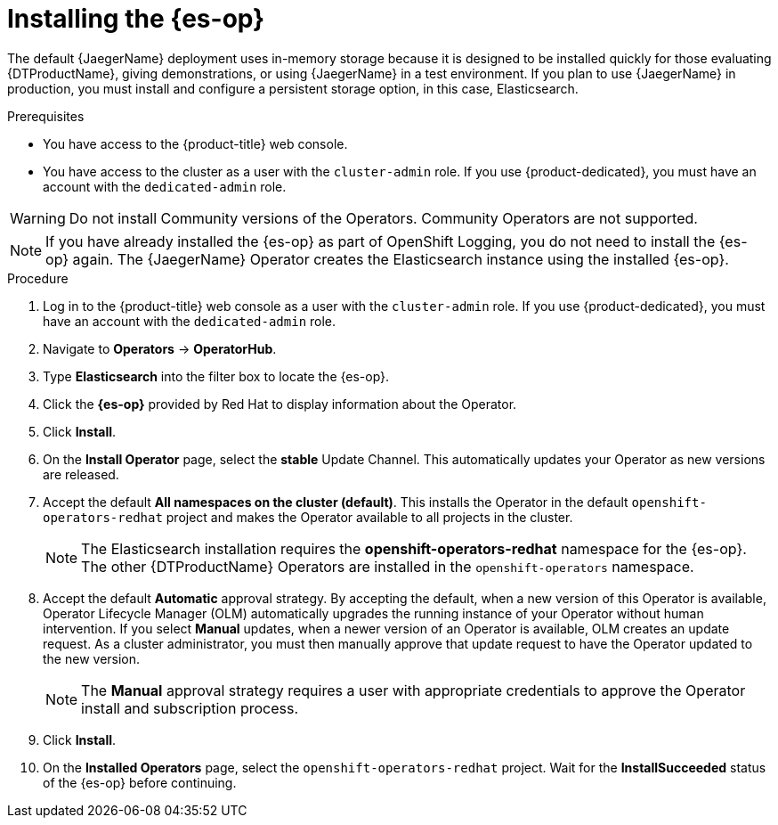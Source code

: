// Module included in the following assemblies:
//
// * observability/distr_tracing/distr_tracing_jaeger/distr-tracing-jaeger-installing.adoc

:_mod-docs-content-type: PROCEDURE
[id="distr-tracing-operator-install-elasticsearch_{context}"]
= Installing the {es-op}

The default {JaegerName} deployment uses in-memory storage because it is designed to be installed quickly for those evaluating {DTProductName}, giving demonstrations, or using {JaegerName} in a test environment. If you plan to use {JaegerName} in production, you must install and configure a persistent storage option, in this case, Elasticsearch.

.Prerequisites
* You have access to the {product-title} web console.
* You have access to the cluster as a user with the `cluster-admin` role. If you use {product-dedicated}, you must have an account with the `dedicated-admin` role.

[WARNING]
====
Do not install Community versions of the Operators. Community Operators are not supported.
====

[NOTE]
====
If you have already installed the {es-op} as part of OpenShift Logging, you do not need to install the {es-op} again. The {JaegerName} Operator creates the Elasticsearch instance using the installed {es-op}.
====

.Procedure

. Log in to the {product-title} web console as a user with the `cluster-admin` role. If you use {product-dedicated}, you must have an account with the `dedicated-admin` role.

. Navigate to *Operators* -> *OperatorHub*.

. Type *Elasticsearch* into the filter box to locate the {es-op}.

. Click the *{es-op}* provided by Red Hat to display information about the Operator.

. Click *Install*.

. On the *Install Operator* page, select the *stable* Update Channel. This automatically updates your Operator as new versions are released.

. Accept the default *All namespaces on the cluster (default)*. This installs the Operator in the default `openshift-operators-redhat` project and makes the Operator available to all projects in the cluster.
+
[NOTE]
====
The Elasticsearch installation requires the *openshift-operators-redhat* namespace for the {es-op}. The other {DTProductName} Operators are installed in the `openshift-operators` namespace.
====
+

. Accept the default *Automatic* approval strategy. By accepting the default, when a new version of this Operator is available, Operator Lifecycle Manager (OLM) automatically upgrades the running instance of your Operator without human intervention. If you select *Manual* updates, when a newer version of an Operator is available, OLM creates an update request. As a cluster administrator, you must then manually approve that update request to have the Operator updated to the new version.
+
[NOTE]
====
The *Manual* approval strategy requires a user with appropriate credentials to approve the Operator install and subscription process.
====

. Click *Install*.

. On the *Installed Operators* page, select the `openshift-operators-redhat` project. Wait for the *InstallSucceeded* status of the {es-op} before continuing.